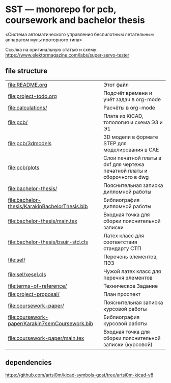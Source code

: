 * SST — monorepo for pcb, coursework and bachelor thesis

«Система автоматического управления беспилотным летательным аппаратом
мультироторного типа»

Ссылка на оригинальную статью и схему:
https://www.elektormagazine.com/labs/super-servo-tester

** file structure
| [[file:README.org]]                                 | Этот файл                                                               |
| [[file:project-todo.org]]                           | Подсчёт времени и учёт задач в org-mode                                 |
| [[file:calculations/]]                              | Расчёты в org-mode                                                      |
| [[file:pcb/]]                                       | Плата из KiCAD, топология и схема Э3 и Э1                               |
| [[file:pcb/3dmodels]]                               | 3D модели в формате STEP для моделирования в CAE                        |
| [[file:pcb/plots]]                                  | Слои печатной платы в dxf для чертежа печатной платы и сборочного в dwg |
| [[file:bachelor-thesis/]]                           | Пояснительная записка дипломной работы                                  |
| [[file:bachelor-thesis/KarakinBachelorThesis.bib]]  | Библиография дипломной работы                                           |
| [[file:bachelor-thesis/main.tex]]                   | Входная точка для сборки пояснительной записки                          |
| [[file:bachelor-thesis/bsuir-std.cls]]              | Латех класс для соответствия стандарту СТП                              |
| [[file:sel/]]                                       | Перечень элементов, ПЭ3                                                 |
| [[file:sel/xesel.cls]]                              | Чужой латех класс для перечня элементов                                 |
| [[file:terms-of-reference/]]                        | Техническое Задание                                                     |
| [[file:project-proposal/]]                          | План проспект                                                           |
| [[file:coursework-paper/]]                          | Пояснительная записка курсовой работы                                   |
| [[file:coursework-paper/Karakin7semCoursework.bib]] | Библиография курсовой работы                                            |
| [[file:coursework-paper/main.tex]]                  | Входная точка для сборки пояснительной записки (курсовой)               |

** dependencies

https://github.com/artsi0m/kicad-symbols-gost/tree/artsi0m-kicad-v8
